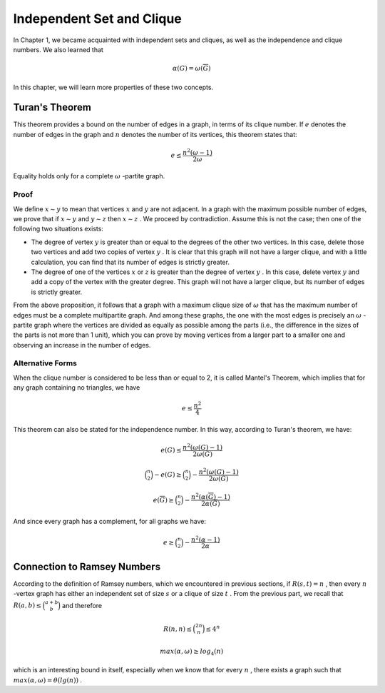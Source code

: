 Independent Set and Clique
====================

In Chapter 1, we became acquainted with independent sets and cliques, as well as the independence and clique numbers. We also learned that

.. math::
  \alpha(G) = \omega(\overline{G})

In this chapter, we will learn more properties of these two concepts.

Turan's Theorem
------------
This theorem provides a bound on the number of edges in a graph, in terms of its clique number. If
:math:`e`
denotes the number of edges in the graph and
:math:`n`
denotes the number of its vertices, this theorem states that:

.. math::
  e \le \frac{n^2(\omega - 1)}{2 \omega}

Equality holds only for a complete
:math:`\omega`
-partite graph.

Proof
~~~~~~~
We define
:math:`x \sim y`
to mean that vertices
:math:`x`
and
:math:`y`
are not adjacent. In a graph with the maximum possible number of edges, we prove that if
:math:`x \sim y`
and
:math:`y \sim z`
then
:math:`x \sim z`
. We proceed by contradiction. Assume this is not the case; then one of the following two situations exists:

*   The degree of vertex
    :math:`y`
    is greater than or equal to the degrees of the other two vertices. In this case, delete those two vertices and add two copies of vertex
    :math:`y`
    . It is clear that this graph will not have a larger clique, and with a little calculation, you can find that its number of edges is strictly greater.
*   The degree of one of the vertices
    :math:`x`
    or
    :math:`z`
    is greater than the degree of vertex
    :math:`y`
    . In this case, delete vertex
    :math:`y`
    and add a copy of the vertex with the greater degree. This graph will not have a larger clique, but its number of edges is strictly greater.

From the above proposition, it follows that a graph with a maximum clique size of
:math:`\omega`
that has the maximum number of edges must be a complete multipartite graph. And among these graphs, the one with the most edges is precisely an
:math:`\omega`
-partite graph where the vertices are divided as equally as possible among the parts (i.e., the difference in the sizes of the parts is not more than 1 unit), which you can prove by moving vertices from a larger part to a smaller one and observing an increase in the number of edges.

Alternative Forms
~~~~~~~~~~~~~~~~
When the clique number is considered to be less than or equal to 2, it is called Mantel's Theorem, which implies that for any graph containing no triangles, we have

.. math::
  e \le \frac{n^2}{4}

This theorem can also be stated for the independence number. In this way, according to Turan's theorem, we have:
  
.. math::
  e(G) \le \frac{n^2(\omega(G) - 1)}{2 \omega(G)}

.. math::
  \binom{n}{2} - e(G) \ge \binom{n}{2} - \frac{n^2(\omega(G) - 1)}{2 \omega(G)}

.. math::
  e(\overline{G}) \ge \binom{n}{2} - \frac{n^2(\alpha(\overline{G}) - 1)}{2 \alpha(\overline{G})}

And since every graph has a complement, for all graphs we have:

.. math::
  e \ge \binom{n}{2} - \frac{n^2(\alpha - 1)}{2 \alpha}

Connection to Ramsey Numbers
------------------------
According to the definition of Ramsey numbers, which we encountered in previous sections, if
:math:`R(s,t)=n`
, then every
:math:`n`
-vertex graph has either an independent set of size
:math:`s`
or a clique of size
:math:`t`
. From the previous part, we recall that
:math:`R(a,b) \le \binom{a+b}{b}`
and therefore

.. math::
  R(n,n) \le \binom{2n}{n} \le 4^n

.. math::
  max(\alpha, \omega) \ge log_4(n)

which is an interesting bound in itself, especially when we know that for every
:math:`n`
, there exists a graph such that
:math:`max(\alpha, \omega) = \theta(lg(n))`
.